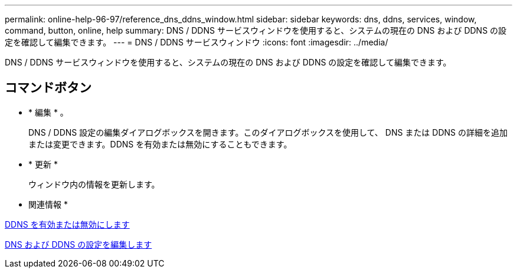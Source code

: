 ---
permalink: online-help-96-97/reference_dns_ddns_window.html 
sidebar: sidebar 
keywords: dns, ddns, services, window, command, button, online, help 
summary: DNS / DDNS サービスウィンドウを使用すると、システムの現在の DNS および DDNS の設定を確認して編集できます。 
---
= DNS / DDNS サービスウィンドウ
:icons: font
:imagesdir: ../media/


[role="lead"]
DNS / DDNS サービスウィンドウを使用すると、システムの現在の DNS および DDNS の設定を確認して編集できます。



== コマンドボタン

* * 編集 * 。
+
DNS / DDNS 設定の編集ダイアログボックスを開きます。このダイアログボックスを使用して、 DNS または DDNS の詳細を追加または変更できます。DDNS を有効または無効にすることもできます。

* * 更新 *
+
ウィンドウ内の情報を更新します。



* 関連情報 *

xref:task_enabling_or_disabling_ddns.adoc[DDNS を有効または無効にします]

xref:task_editing_dns_ddns_settings.adoc[DNS および DDNS の設定を編集します]
